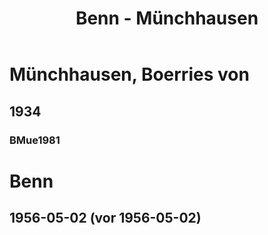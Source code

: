#+STARTUP: content
#+STARTUP: showall
 #+STARTUP: showeverything
#+TITLE: Benn - Münchhausen

* Münchhausen, Boerries von
:PROPERTIES:
:EMPF:     1
:FROM_All: Benn
:TO_All: Münchhausen, Boerries von
:GEB: 1874
:TOD: 1945
:END:
** 1934
   :PROPERTIES:
   :CUSTOM_ID:       
   :END:      
*** BMue1981
:PROPERTIES:
:S:        
:AUSL:
:S_KOM:      
:END:      
* Benn
:PROPERTIES:
:FROM_All: Münchhausen, Boerries von
:TO_All: Benn
:END:
** 1956-05-02 (vor 1956-05-02)
   :PROPERTIES:
   :TRAD:     Q
   :END:      

